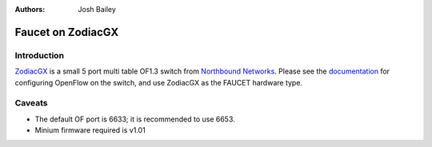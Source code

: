 :Authors: - Josh Bailey

Faucet on ZodiacGX
==================

Introduction
------------

`ZodiacGX <https://northboundnetworks.com/products/zodiac-gx>`_ is a small
5 port multi table OF1.3 switch from
`Northbound Networks <https://northboundnetworks.com/>`_. Please see
the `documentation <https://support.northboundnetworks.com/support/solutions/articles/35000087210-openflow-controller-settings>`_
for configuring OpenFlow on the switch, and use ZodiacGX as the FAUCET
hardware type.


Caveats
-------

- The default OF port is 6633; it is recommended to use 6653.
- Minium firmware required is v1.01
